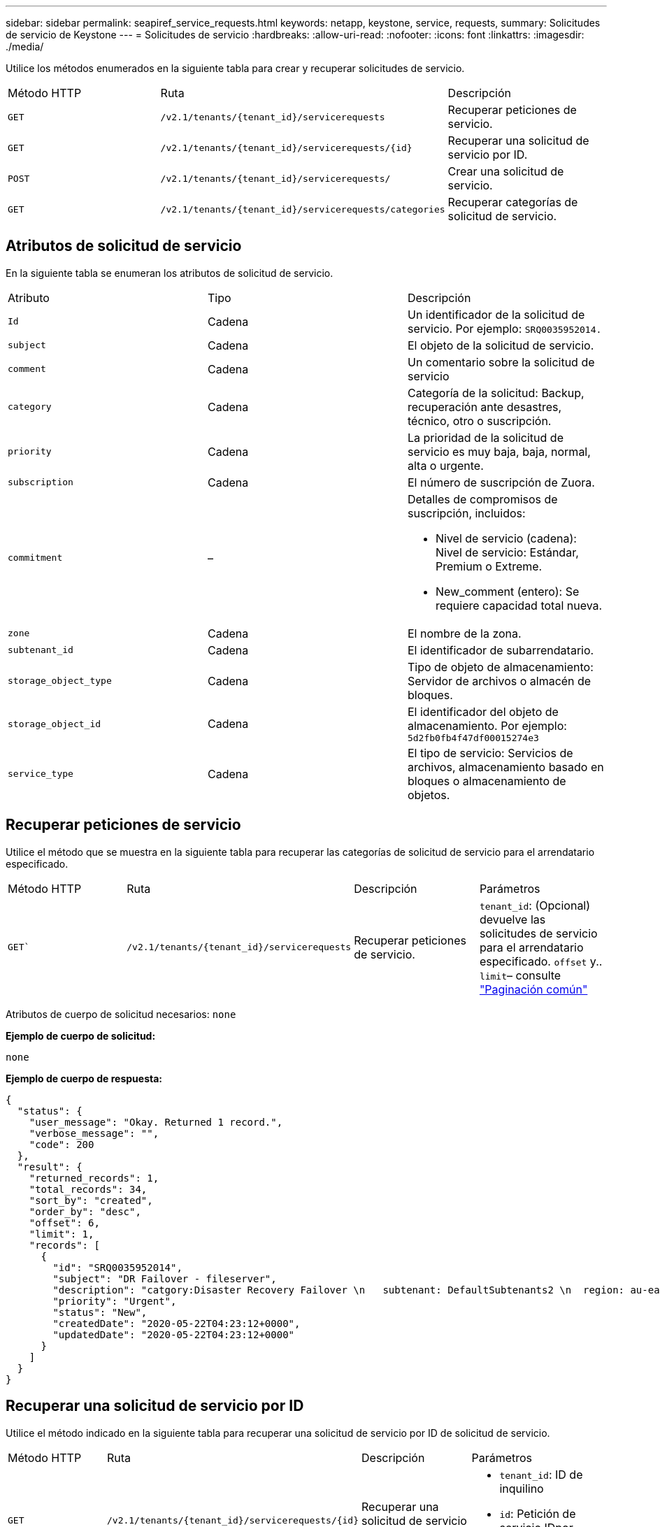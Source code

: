 ---
sidebar: sidebar 
permalink: seapiref_service_requests.html 
keywords: netapp, keystone, service, requests, 
summary: Solicitudes de servicio de Keystone 
---
= Solicitudes de servicio
:hardbreaks:
:allow-uri-read: 
:nofooter: 
:icons: font
:linkattrs: 
:imagesdir: ./media/


[role="lead"]
Utilice los métodos enumerados en la siguiente tabla para crear y recuperar solicitudes de servicio.

|===


| Método HTTP | Ruta | Descripción 


| `GET` | `/v2.1/tenants/{tenant_id}/servicerequests` | Recuperar peticiones de servicio. 


| `GET` | `/v2.1/tenants/{tenant_id}/servicerequests/{id}` | Recuperar una solicitud de servicio por ID. 


| `POST` | `/v2.1/tenants/{tenant_id}/servicerequests/` | Crear una solicitud de servicio. 


| `GET` | `/v2.1/tenants/{tenant_id}/servicerequests/categories` | Recuperar categorías de solicitud de servicio. 
|===


== Atributos de solicitud de servicio

En la siguiente tabla se enumeran los atributos de solicitud de servicio.

|===


| Atributo | Tipo | Descripción 


| `Id` | Cadena | Un identificador de la solicitud de servicio. Por ejemplo: `SRQ0035952014.` 


| `subject` | Cadena | El objeto de la solicitud de servicio. 


| `comment` | Cadena | Un comentario sobre la solicitud de servicio 


| `category` | Cadena | Categoría de la solicitud: Backup, recuperación ante desastres, técnico, otro o suscripción. 


| `priority` | Cadena | La prioridad de la solicitud de servicio es muy baja, baja, normal, alta o urgente. 


| `subscription` | Cadena | El número de suscripción de Zuora. 


| `commitment` | –  a| 
Detalles de compromisos de suscripción, incluidos:

* Nivel de servicio (cadena): Nivel de servicio: Estándar, Premium o Extreme.
* New_comment (entero): Se requiere capacidad total nueva.




| `zone` | Cadena | El nombre de la zona. 


| `subtenant_id` | Cadena | El identificador de subarrendatario. 


| `storage_object_type` | Cadena | Tipo de objeto de almacenamiento: Servidor de archivos o almacén de bloques. 


| `storage_object_id` | Cadena | El identificador del objeto de almacenamiento. Por ejemplo:
`5d2fb0fb4f47df00015274e3` 


| `service_type` | Cadena | El tipo de servicio: Servicios de archivos, almacenamiento basado en bloques o almacenamiento de objetos. 
|===


== Recuperar peticiones de servicio

Utilice el método que se muestra en la siguiente tabla para recuperar las categorías de solicitud de servicio para el arrendatario especificado.

|===


| Método HTTP | Ruta | Descripción | Parámetros 


| `GET`` | `/v2.1/tenants/{tenant_id}/servicerequests` | Recuperar peticiones de servicio. | `tenant_id`: (Opcional) devuelve las solicitudes de servicio para el arrendatario especificado.
`offset` y.. `limit`– consulte link:seapiref_netapp_service_engine_rest_apis.html#pagination>["Paginación común"] 
|===
Atributos de cuerpo de solicitud necesarios: `none`

*Ejemplo de cuerpo de solicitud:*

....
none
....
*Ejemplo de cuerpo de respuesta:*

....
{
  "status": {
    "user_message": "Okay. Returned 1 record.",
    "verbose_message": "",
    "code": 200
  },
  "result": {
    "returned_records": 1,
    "total_records": 34,
    "sort_by": "created",
    "order_by": "desc",
    "offset": 6,
    "limit": 1,
    "records": [
      {
        "id": "SRQ0035952014",
        "subject": "DR Failover - fileserver",
        "description": "catgory:Disaster Recovery Failover \n   subtenant: DefaultSubtenants2 \n  region: au-east2 \n zone: au-east2-a \n   fileserver: Demotsysserv1 \n tenant:MyOrg \n comments:comments",
        "priority": "Urgent",
        "status": "New",
        "createdDate": "2020-05-22T04:23:12+0000",
        "updatedDate": "2020-05-22T04:23:12+0000"
      }
    ]
  }
}
....


== Recuperar una solicitud de servicio por ID

Utilice el método indicado en la siguiente tabla para recuperar una solicitud de servicio por ID de solicitud de servicio.

|===


| Método HTTP | Ruta | Descripción | Parámetros 


| `GET` | `/v2.1/tenants/{tenant_id}/servicerequests/{id}` | Recuperar una solicitud de servicio por ID.  a| 
* `tenant_id`: ID de inquilino
* `id`: Petición de servicio IDpor ejemplo: SRQ0035952014


|===
Atributos de cuerpo de solicitud necesarios: `none`

*Ejemplo de cuerpo de solicitud:*

....
none
....
*Ejemplo de cuerpo de respuesta:*

....
{
  "status": {
    "user_message": "Okay. Returned 1 record.",
    "verbose_message": "",
    "code": 200
  },
  "result": {
    "returned_records": 1,
    "records": [
      {
        "id": "SRQ0035952014",
        "subject": "DR Failover - fileserver",
        "description": "catgory:Disaster Recovery Failover \n   subtenant: DefaultSubtenants2 \n  region: au-east2 \n zone: au-east2-a \n   fileserver: Demotsysserv1 \n tenant:MyOrg \n comments:comments",
        "priority": "Urgent",
        "status": "New",
        "createdDate": "2020-05-22T04:23:12+0000",
        "updatedDate": "2020-05-22T04:23:12+0000"
      }
    ]
  }
}
....


== Crear una solicitud de servicio

Utilice el método indicado en la siguiente tabla para crear una solicitud de servicio.

|===


| Método HTTP | Ruta | Descripción | Parámetros 


| `POST` | `/v2.1/tenants/{tenant_id}/servicerequests/categories` | Crear una solicitud de servicio. | `tenant_id`: El identificador de arrendatario. 
|===
Atributos de cuerpo de solicitud requeridos: Los atributos requeridos dependen de la categoría de solicitud de servicio. En la siguiente tabla se enumeran los atributos del cuerpo de la solicitud.

|===


| Categoría | Obligatorio 


| Suscripción | `subscription` y.. `commitment` 


| Recuperación tras siniestros | `storage_object_type`, `subtenant_id`, y. `storage_object_id` 


| Información técnica | `subtenant_id` y.. `service_type`Si `service_type` es necesario disponer de servicios de archivos o almacenamiento en bloques. 


| Otros | Zona 
|===
*Ejemplo de cuerpo de solicitud:*

....
{
  "subject": "string",
  "comment": "string",
  "category": "subscription",
  "priority": "Normal",
  "subscription": "A-S00003969",
  "commitment": {
    "service_level": "standard",
    "new_commitment": 10
  },
  "zone": "au-east1-a",
  "subtenant_id": "5d2fb0fb4f47df00015274e3",
  "storage_object_type": "fileserver",
  "storage_object_id": "5d2fb0fb4f47df00015274e3",
  "service_type": "File Services"
}
....
*Ejemplo de cuerpo de respuesta:*

....
{
  "status": {
    "user_message": "string",
    "verbose_message": "string",
    "code": "string"
  },
  "result": {
    "returned_records": 1,
    "records": [
      {
        "id": "string",
        "subject": "string",
        "description": "string",
        "status": "New",
        "priority": "Normal",
        "createdDate": "2020-05-12T03:18:25+0000",
        "UpdatedDate": "2020-05-12T03:18:25+0000"
      }
    ]
  }
....


== Recuperar categorías de solicitud de servicio

En la tabla siguiente se enumeran las categorías de solicitud de servicio de recuperación para un arrendatario especificado.

|===


| Método HTTP | Ruta | Descripción | Parámetros 


| `GET` | `/v2.1/tenants/{tenant_id}/servicerequests/categories` | Recuperar categorías de peticiones de servicio. | `tenant_id:` (Opcional) devuelve las solicitudes de servicio para un arrendatario especificado. 
|===
Atributos de cuerpo de solicitud necesarios: `none`

*Ejemplo de cuerpo de solicitud:*

....
none
....
*Ejemplo de cuerpo de respuesta:*

....
{
  "status": {
    "user_message": "Okay. Returned 5 records.",
    "verbose_message": "",
    "code": 200
  },
  "result": {
    "returned_records": 5,
    "records": [
      {
        "key": "dr",
        "value": "Disaster Recovery Failover"
      },
      {
        "key": "technical",
        "value": "Technical Issue"
      },
      {
        "key": "other",
        "value": "Other"
      },
      {
        "key": "subscription",
        "value": "Subscription Management"
      },
      {
        "key": "backup",
        "value": "Backup Restore"
      }
    ]
  }
}
....